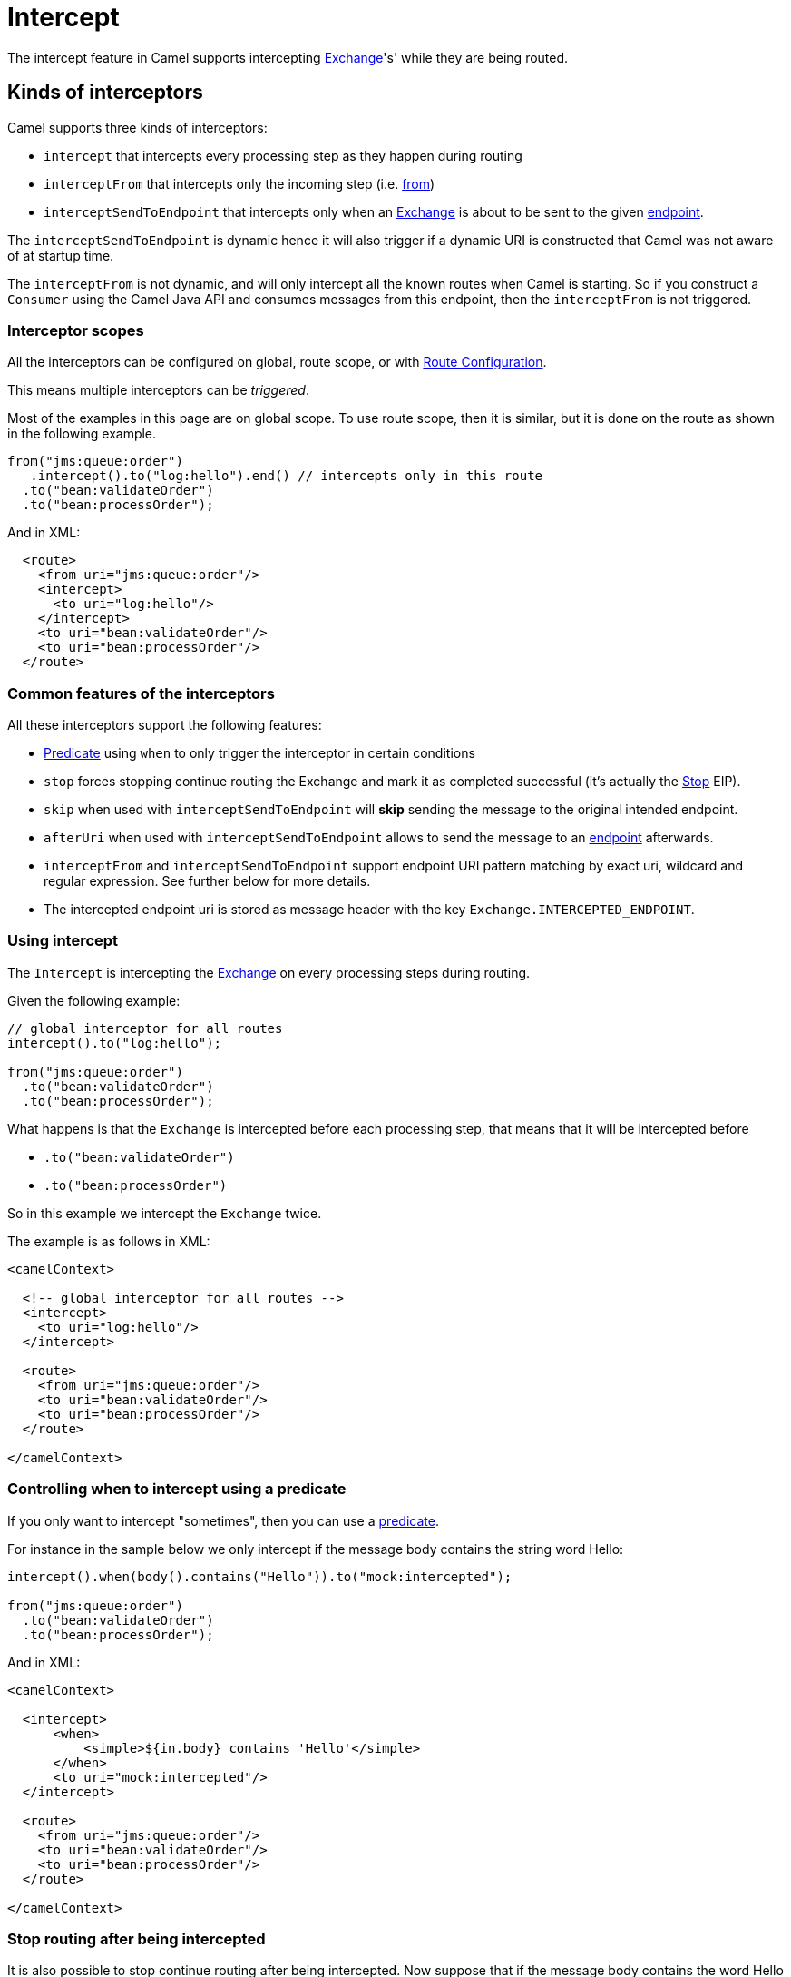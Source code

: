 = Intercept

The intercept feature in Camel supports intercepting
xref:manual::exchange.adoc[Exchange]'s' while they are being routed.

== Kinds of interceptors

Camel supports three kinds of interceptors:

* `intercept` that intercepts every processing step as they happen during routing
* `interceptFrom` that intercepts only the incoming step (i.e. xref:from-eip.adoc[from])
* `interceptSendToEndpoint` that intercepts only when an
xref:manual::exchange.adoc[Exchange] is about to be sent to the given xref:message-endpoint.adoc[endpoint].

The `interceptSendToEndpoint` is dynamic hence it will also trigger if a
dynamic URI is constructed that Camel was not aware of at startup
time.

The `interceptFrom` is not dynamic, and will only intercept
all the known routes when Camel is starting.
So if you construct a `Consumer` using the Camel Java API and consumes
messages from this endpoint, then the `interceptFrom` is not triggered.

=== Interceptor scopes

All the interceptors can be configured on global, route scope, or with
xref:manual::route-configuration.adoc[Route Configuration].

This means multiple interceptors can be _triggered_.

Most of the examples in this page are on global scope.
To use route scope, then it is similar, but it is done on the route as shown in the following example.

[source,java]
-------------------------------------------------------------------------
from("jms:queue:order")
   .intercept().to("log:hello").end() // intercepts only in this route
  .to("bean:validateOrder")
  .to("bean:processOrder");
-------------------------------------------------------------------------

And in XML:

[source,xml]
----
  <route>
    <from uri="jms:queue:order"/>
    <intercept>
      <to uri="log:hello"/>
    </intercept>
    <to uri="bean:validateOrder"/>
    <to uri="bean:processOrder"/>
  </route>
----

=== Common features of the interceptors

All these interceptors support the following features:

* xref:manual::predicate.adoc[Predicate] using `when` to only trigger the interceptor in certain conditions
* `stop` forces stopping continue routing the Exchange and mark it as completed successful (it's actually the xref:stop-eip.adoc[Stop] EIP).
* `skip` when used with `interceptSendToEndpoint` will *skip* sending the message to the original intended endpoint.
* `afterUri` when used with `interceptSendToEndpoint` allows to send
the message to an xref:message-endpoint.adoc[endpoint] afterwards.
* `interceptFrom` and `interceptSendToEndpoint` support endpoint
URI pattern matching by exact uri, wildcard and regular expression. See further below for more details.
* The intercepted endpoint uri is stored as message header with the key
`Exchange.INTERCEPTED_ENDPOINT`.

=== Using intercept

The `Intercept` is intercepting the xref:manual::exchange.adoc[Exchange]
on every processing steps during routing.

Given the following example:

[source,java]
-------------------------------------------------------------------------
// global interceptor for all routes
intercept().to("log:hello");

from("jms:queue:order")
  .to("bean:validateOrder")
  .to("bean:processOrder");
-------------------------------------------------------------------------

What happens is that the `Exchange` is intercepted
before each processing step, that means that it will be intercepted
before

* `.to("bean:validateOrder")`
* `.to("bean:processOrder")`

So in this example we intercept the `Exchange` twice.

The example is as follows in XML:

[source,xml]
----
<camelContext>

  <!-- global interceptor for all routes -->
  <intercept>
    <to uri="log:hello"/>
  </intercept>

  <route>
    <from uri="jms:queue:order"/>
    <to uri="bean:validateOrder"/>
    <to uri="bean:processOrder"/>
  </route>

</camelContext>
----

=== Controlling when to intercept using a predicate

If you only want to intercept "sometimes", then you can use a xref:manual::predicate.adoc[predicate].

For instance in the sample below we only intercept if the message body
contains the string word Hello:

[source,java]
----
intercept().when(body().contains("Hello")).to("mock:intercepted");

from("jms:queue:order")
  .to("bean:validateOrder")
  .to("bean:processOrder");
----

And in XML:

[source,xml]
----
<camelContext>

  <intercept>
      <when>
          <simple>${in.body} contains 'Hello'</simple>
      </when>
      <to uri="mock:intercepted"/>
  </intercept>

  <route>
    <from uri="jms:queue:order"/>
    <to uri="bean:validateOrder"/>
    <to uri="bean:processOrder"/>
  </route>

</camelContext>
----

=== Stop routing after being intercepted

It is also possible to stop continue routing after being intercepted.
Now suppose that if the message body contains the word Hello we want to log and stop, then we can do:

[source,java]
----
intercept().when(body().contains("Hello"))
  .to("log:test")
  .stop(); // stop continue routing

from("jms:queue:order")
  .to("bean:validateOrder")
  .to("bean:processOrder");
----

And in XML:

[source,xml]
----
<camelContext>

  <intercept>
      <when>
        <simple>${body} contains 'Hello'</simple>
        <to uri="log:test"/>
        <stop/> <!-- stop continue routing -->
      </when>
  </intercept>

  <route>
    <from uri="jms:queue:order"/>
    <to uri="bean:validateOrder"/>
    <to uri="bean:processOrder"/>
  </route>

</camelContext>
----

== Using intercept from

The `interceptFrom` is for intercepting any incoming
Exchange, in any route (it intercepts all the xref:from-eip.adoc[from] EIPs)

This allows you to do some custom behavior for received Exchanges.
You can provide a specific uri for a given Endpoint then it only
applies for that particular route.

So lets start with the logging example. We want to log all the
incoming messages, so we use `interceptFrom` to route to the
xref:ROOT:log-component.adoc[Log] component.

[source,java]
----
interceptFrom()
  .to("log:incoming");

from("jms:queue:order")
  .to("bean:validateOrder")
  .to("bean:processOrder");
----

And in XML:

[source,xml]
----
<camelContext>

  <intercept>
    <to uri="log:incoming"/>
  </intercept>

  <route>
    <from uri="jms:queue:order"/>
    <to uri="bean:validateOrder"/>
    <to uri="bean:processOrder"/>
  </route>

</camelContext>
----

If you want to only apply a specific endpoint, such as all jms endpoints,
you can do:

[source,java]
----
interceptFrom("jms*")
  .to("log:incoming");

from("jms:queue:order")
  .to("bean:validateOrder")
  .to("bean:processOrder");

from("file:inbox")
  .to("ftp:someserver/backup")
----

In this example then only messages from the JMS route are intercepted, because
we specified a pattern in the `interceptFrom` as `jms*` (uses a wildcard).

The pattern syntax is documented in more details later.

And in XML:

[source,xml]
----
<camelContext>

  <interceptFrom uri="jms*">
    <to uri="log:incoming"/>
  </intercept>

  <route>
    <from uri="jms:queue:order"/>
    <to uri="bean:validateOrder"/>
    <to uri="bean:processOrder"/>
  </route>
  <route>
    <from uri="file:inbox"/>
    <to uri="ftp:someserver/backup"/>
  </route>

</camelContext>
----

== Using intercept when sending to an endpoint

You can also intercept when Camel is sending a message to an xref:message-endpoint.adoc[endpoint].

This can be used to do some custom processing before the
message is sent to the intended destination.

The interceptor can also be configured to not send to the destination (skip)
which means the message is detoured instead.

A xref:manual::predicate.adoc[Predicate] can also be used
to control when to intercept, which has been previously covered.

The `afterUri` option, is used when you need to process
the response message from the intended destination. This functionality
was added later to the interceptor, in a form of sending to yet another xref:message-endpoint.adoc[endpoint].

Let's start with a basic example, where we want to intercept when a
message is being sent to xref:ROOT:kafka-component.adoc[kafka]:

[source,java]
----
interceptSendToEndpoint("kafka*")
  .to("bean:beforeKafka");

from("jms:queue:order")
  .to("bean:validateOrder")
  .to("bean:processOrder")
  .to("kafka:order");
----

And in XML:

[source,xml]
----
<camelContext>

  <interceptSendToEndpoint uri="kafka*">
    <to uri="bean:beforeKafka"/>
  </intercept>

  <route>
    <from uri="jms:queue:order"/>
    <to uri="bean:validateOrder"/>
    <to uri="bean:processOrder"/>
    <to uri="kafka:order"/>
  </route>

</camelContext>
----

When you also want to process the message after it has been sent to the intended destination,
then the example is slightly _odd_ because you have to use the `afterUri` as shown:

[source,java]
----
interceptSendToEndpoint("kafka*")
  .to("bean:beforeKafka")
  .afterUri("bean:afterKafka");

from("jms:queue:order")
  .to("bean:validateOrder")
  .to("bean:processOrder")
  .to("kafka:order");
----

And in XML:

[source,xml]
----
<camelContext>

  <interceptSendToEndpoint uri="kafka*" afterUri="bean:afterKafka">
    <to uri="bean:beforeKafka"/>
  </intercept>

  <route>
    <from uri="jms:queue:order"/>
    <to uri="bean:validateOrder"/>
    <to uri="bean:processOrder"/>
    <to uri="kafka:order"/>
  </route>

</camelContext>
----

=== Skip sending to original endpoint

Sometimes you want to *intercept and skip* sending messages to a specific endpoint.

For example to avoid sending any message to kafka, but detour them to a
xref:ROOT:mock-component.adoc[mock] endpoint, it can be done as follows:

[source,java]
----
interceptSendToEndpoint("kafka*").skipSendToOriginalEndpoint()
  .to("mock:kafka");

from("jms:queue:order")
  .to("bean:validateOrder")
  .to("bean:processOrder")
  .to("kafka:order");
----

And in XML:

[source,xml]
----
<camelContext>

  <interceptSendToEndpoint uri="kafka*" skipSendToOriginalEndpoint="true">
    <to uri="mock:kafka"/>
  </intercept>

  <route>
    <from uri="jms:queue:order"/>
    <to uri="bean:validateOrder"/>
    <to uri="bean:processOrder"/>
    <to uri="kafka:order"/>
  </route>

</camelContext>
----

=== Conditional skipping sending to endpoint

You can combine both a xref:manual::predicate.adoc[predicate] and skip sending to the original endpoint.
For example suppose you have some "test" messages that sometimes occur, and that you
want to avoid sending these messages to a downstream kafka system, then this can be done as shown:

[source,java]
----
interceptSendToEndpoint("kafka*").skipSendToOriginalEndpoint()
  .when(simple("${header.biztype} == 'TEST'")
  .log("TEST message detected - is NOT send to kafka");

from("jms:queue:order")
  .to("bean:validateOrder")
  .to("bean:processOrder")
  .to("kafka:order");
----

And in XML:

[source,xml]
----
<camelContext>

  <interceptSendToEndpoint uri="kafka*" skipSendToOriginalEndpoint="true">
    <when><simple>${header.biztype} == 'TEST'</simple></when>
    <log message="TEST message detected - is NOT send to kafka"/>
  </intercept>

  <route>
    <from uri="jms:queue:order"/>
    <to uri="bean:validateOrder"/>
    <to uri="bean:processOrder"/>
    <to uri="kafka:order"/>
  </route>

</camelContext>
----

== Intercepting endpoints using pattern matching

The `interceptFrom` and `interceptSendToEndpoint` support endpoint pattern
matching by the following rules in the given order:

* match by exact URI name
* match by wildcard
* match by regular expression

=== Intercepting when matching by exact URI

This matches only a specific endpoint with exactly the same URI.

For example to intercept messages being sent to a specific JMS queue you can do:

[source,java]
-------------------------------------
interceptSendToEndpoint("jms:queue:cheese").to("log:smelly");
-------------------------------------

=== Intercepting when matching endpoints by wildcard

Match by wildcard allows you to match a range of endpoints or all of a
given type. For instance use `file:*` will match all xref:ROOT:file-component.adoc[file] based endpoints.

[source,java]
-------------------------------------
interceptFrom("file:*").to("log:from-file");
-------------------------------------

Match by wildcard works so that the pattern ends with a `\*` and that
the uri matches if it starts with the same pattern.

For example, you can be more specific, to only match for files
from specific folders like:

[source,java]
----------------------------------------------------------
interceptFrom("file:order/inbox/*").to("log:new-file-orders");
----------------------------------------------------------

=== Intercepting when matching endpoints by regular expression

Match by regular expression is just like match by wildcard but using
regex instead. So if we want to intercept incoming messages from gold
and silver JMS queues we can do:

[source,java]
-----------------------------------------------------------
interceptFrom("jms:queue:(gold|silver)").to("seda:handleFast");
-----------------------------------------------------------
